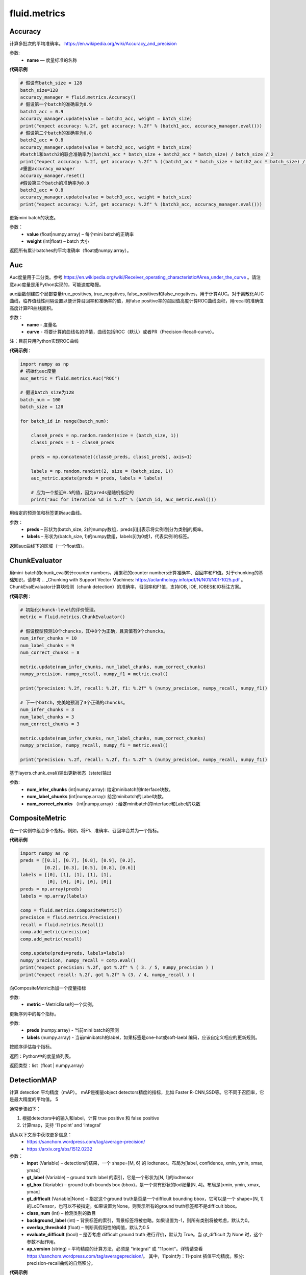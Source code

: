 #################
 fluid.metrics
#################



.. _cn_api_fluid_metrics_Accuracy:

Accuracy
-------------------------------

.. py:class:: paddle.fluid.metrics.Accuracy(name=None)

计算多批次的平均准确率。
https://en.wikipedia.org/wiki/Accuracy_and_precision

参数:
    - **name** — 度量标准的名称

**代码示例**

.. code-block:: python

    # 假设有batch_size = 128
    batch_size=128
    accuracy_manager = fluid.metrics.Accuracy()
    # 假设第一个batch的准确率为0.9
    batch1_acc = 0.9
    accuracy_manager.update(value = batch1_acc, weight = batch_size)
    print("expect accuracy: %.2f, get accuracy: %.2f" % (batch1_acc, accuracy_manager.eval()))
    # 假设第二个batch的准确率为0.8
    batch2_acc = 0.8
    accuracy_manager.update(value = batch2_acc, weight = batch_size)
    #batch1和batch2的联合准确率为(batch1_acc * batch_size + batch2_acc * batch_size) / batch_size / 2
    print("expect accuracy: %.2f, get accuracy: %.2f" % ((batch1_acc * batch_size + batch2_acc * batch_size) / batch_size / 2, accuracy_manager.eval()))
    #重置accuracy_manager
    accuracy_manager.reset()
    #假设第三个batch的准确率为0.8
    batch3_acc = 0.8
    accuracy_manager.update(value = batch3_acc, weight = batch_size)
    print("expect accuracy: %.2f, get accuracy: %.2f" % (batch3_acc, accuracy_manager.eval()))



.. py:method:: update(value, weight)

更新mini batch的状态。

参数：    
    - **value** (float|numpy.array) – 每个mini batch的正确率
    - **weight** (int|float) – batch 大小


.. py:method:: eval()

返回所有累计batches的平均准确率（float或numpy.array）。


.. _cn_api_fluid_metrics_Auc:

Auc
-------------------------------

.. py:class:: paddle.fluid.metrics.Auc(name, curve='ROC', num_thresholds=4095)

Auc度量用于二分类。参考 https://en.wikipedia.org/wiki/Receiver_operating_characteristic#Area_under_the_curve  。请注意auc度量是用Python实现的，可能速度略慢。

auc函数创建四个局部变量true_positives, true_negatives, false_positives和false_negatives，用于计算AUC。对于离散化AUC曲线，临界值线性间隔设置以便计算召回率和准确率的值，用false positive率的召回值高度计算ROC曲线面积，用recall的准确值高度计算PR曲线面积。

参数：
    - **name** - 度量名
    - **curve** - 将要计算的曲线名的详情，曲线包括ROC（默认）或者PR（Precision-Recall-curve）。

注：目前只用Python实现ROC曲线

**代码示例**：

.. code-block:: python

    import numpy as np
    # 初始化auc度量
    auc_metric = fluid.metrics.Auc("ROC")

    # 假设batch_size为128
    batch_num = 100
    batch_size = 128

    for batch_id in range(batch_num):
        
        class0_preds = np.random.random(size = (batch_size, 1))
        class1_preds = 1 - class0_preds
         
        preds = np.concatenate((class0_preds, class1_preds), axis=1)
         
        labels = np.random.randint(2, size = (batch_size, 1))
        auc_metric.update(preds = preds, labels = labels)
        
        # 应为一个接近0.5的值，因为preds是随机指定的
        print("auc for iteration %d is %.2f" % (batch_id, auc_metric.eval()))

.. py:method:: update(preds, labels)

用给定的预测值和标签更新auc曲线。

参数： 
    - **preds** – 形状为(batch_size, 2)的numpy数组，preds[i][j]表示将实例i划分为类别j的概率。
    - **labels** – 形状为(batch_size, 1)的numpy数组，labels[i]为0或1，代表实例i的标签。


.. py:method:: eval()

返回auc曲线下的区域（一个float值）。











.. _cn_api_fluid_metrics_ChunkEvaluator:

ChunkEvaluator
-------------------------------

.. py:class:: paddle.fluid.metrics.ChunkEvaluator(name=None)

用mini-batch的chunk_eval累计counter numbers，用累积的counter numbers计算准确率、召回率和F1值。对于chunking的基础知识，请参考 .. _Chunking with Support Vector Machines: https://aclanthology.info/pdf/N/N01/N01-1025.pdf 。ChunkEvalEvaluator计算块检测（chunk detection）的准确率，召回率和F1值，支持IOB, IOE, IOBES和IO标注方案。

**代码示例**：

.. code-block:: python

        # 初始化chunck-level的评价管理。
        metric = fluid.metrics.ChunkEvaluator()
        
        # 假设模型预测10个chuncks，其中8个为正确，且真值有9个chuncks。
        num_infer_chunks = 10
        num_label_chunks = 9
        num_correct_chunks = 8
        
        metric.update(num_infer_chunks, num_label_chunks, num_correct_chunks)
        numpy_precision, numpy_recall, numpy_f1 = metric.eval()
        
        print("precision: %.2f, recall: %.2f, f1: %.2f" % (numpy_precision, numpy_recall, numpy_f1))
         
        # 下一个batch，完美地预测了3个正确的chuncks。
        num_infer_chunks = 3
        num_label_chunks = 3
        num_correct_chunks = 3
         
        metric.update(num_infer_chunks, num_label_chunks, num_correct_chunks)
        numpy_precision, numpy_recall, numpy_f1 = metric.eval()
         
        print("precision: %.2f, recall: %.2f, f1: %.2f" % (numpy_precision, numpy_recall, numpy_f1))
    
.. py:method:: update(num_infer_chunks, num_label_chunks, num_correct_chunks)

基于layers.chunk_eval()输出更新状态（state)输出

参数:
    - **num_infer_chunks** (int|numpy.array): 给定minibatch的Interface块数。
    - **num_label_chunks** (int|numpy.array): 给定minibatch的Label块数。
    - **num_correct_chunks** （int|numpy.array）: 给定minibatch的Interface和Label的块数







.. _cn_api_fluid_metrics_CompositeMetric:

CompositeMetric
-------------------------------

.. py:class:: paddle.fluid.metrics.CompositeMetric(name=None)

在一个实例中组合多个指标。例如，将F1、准确率、召回率合并为一个指标。

**代码示例**

.. code-block:: python

        import numpy as np
        preds = [[0.1], [0.7], [0.8], [0.9], [0.2],
                 [0.2], [0.3], [0.5], [0.8], [0.6]]
        labels = [[0], [1], [1], [1], [1],
                  [0], [0], [0], [0], [0]]
        preds = np.array(preds)
        labels = np.array(labels)

        comp = fluid.metrics.CompositeMetric()
        precision = fluid.metrics.Precision()
        recall = fluid.metrics.Recall()
        comp.add_metric(precision)
        comp.add_metric(recall)
        
        comp.update(preds=preds, labels=labels)
        numpy_precision, numpy_recall = comp.eval()
        print("expect precision: %.2f, got %.2f" % ( 3. / 5, numpy_precision ) )
        print("expect recall: %.2f, got %.2f" % (3. / 4, numpy_recall ) )


.. py:method:: add_metric(metric)

向CompositeMetric添加一个度量指标

参数:
    - **metric** –  MetricBase的一个实例。



.. py:method:: update(preds, labels)

更新序列中的每个指标。

参数:
    - **preds**  (numpy.array) - 当前mini batch的预测
    - **labels**  (numpy.array) - 当前minibatch的label，如果标签是one-hot或soft-laebl 编码，应该自定义相应的更新规则。

.. py:method:: eval()

按顺序评估每个指标。


返回：Python中的度量值列表。

返回类型：list（float | numpy.array）








.. _cn_api_fluid_metrics_DetectionMAP:

DetectionMAP
-------------------------------

.. py:class:: paddle.fluid.metrics.DetectionMAP(input, gt_label, gt_box, gt_difficult=None, class_num=None, background_label=0, overlap_threshold=0.5, evaluate_difficult=True, ap_version='integral')

计算 detection 平均精度（mAP）。 mAP是衡量object detectors精度的指标，比如 Faster R-CNN,SSD等。它不同于召回率，它是最大精度的平均值。 5

通常步骤如下：

1. 根据detectors中的输入和label，计算  true positive 和 false positive
2. 计算map，支持 ‘11 point’ and ‘integral’

请从以下文章中获取更多信息：
    - https://sanchom.wordpress.com/tag/average-precision/
    - https://arxiv.org/abs/1512.0232

参数：
    - **input** (Variable) – detection的结果，一个 shape=[M, 6] 的 lodtensor。布局为[label, confidence, xmin, ymin, xmax, ymax]
    - **gt_label** (Variable) – ground truth label 的索引，它是一个形状为[N, 1]的lodtensor
    - **gt_box** (Variable) – ground truth bounds box (bbox)，是一个具有形状的lod张量[N, 4]。布局是[xmin, ymin, xmax, ymax]
    - **gt_difficult** (Variable|None) – 指定这个ground truth是否是一个difficult bounding bbox，它可以是一个 shape=[N, 1]的LoDTensor，也可以不被指定。如果设置为None，则表示所有的ground truth标签都不是difficult bbox。
    - **class_num** (int) – 检测类别的数目
    - **background_label** (int) – 背景标签的索引，背景标签将被忽略。如果设置为-1，则所有类别将被考虑，默认为0。
    - **overlap_threshold** (float) – 判断真假阳性的阈值，默认为0.5
    - **evaluate_difficult** (bool) – 是否考虑 difficult ground truth 进行评价，默认为 True。当 gt_difficult 为 None 时，这个参数不起作用。
    - **ap_version** (string) – 平均精度的计算方法，必须是 "integral" 或 "11point"。详情请查看 https://sanchom.wordpress.com/tag/averageprecision/。 其中，11point为：11-point 插值平均精度。积分: precision-recall曲线的自然积分。

**代码示例**

.. code-block:: python

        import paddle.fluid.layers as layers
         
        batch_size = -1 # 可以为任意大小
        image_boxs_num = 10
        bounding_bboxes_num = 21
         
        pb = layers.data(name='prior_box', shape=[image_boxs_num, 4],
            append_batch_size=False, dtype='float32')
         
        pbv = layers.data(name='prior_box_var', shape=[image_boxs_num, 4],
            append_batch_size=False, dtype='float32')
         
        loc = layers.data(name='target_box', shape=[batch_size, bounding_bboxes_num, 4],
            append_batch_size=False, dtype='float32')
         
        scores = layers.data(name='scores', shape=[batch_size, bounding_bboxes_num, image_boxs_num],
            append_batch_size=False, dtype='float32')
         
        nmsed_outs = fluid.layers.detection_output(scores=scores,
            loc=loc, prior_box=pb, prior_box_var=pbv)
         
        gt_box = fluid.layers.data(name="gt_box", shape=[batch_size, 4], dtype="float32")
        gt_label = fluid.layers.data(name="gt_label", shape=[batch_size, 1], dtype="float32")
        difficult = fluid.layers.data(name="difficult", shape=[batch_size, 1], dtype="float32")
        
        exe = fluid.Executor(fluid.CUDAPlace(0))
        map_evaluator = fluid.metrics.DetectionMAP(nmsed_outs, gt_label, gt_box, difficult, class_num = 3)
        cur_map, accum_map = map_evaluator.get_map_var()

        # 更详细的例子请参见
        # https://github.com/PaddlePaddle/models/blob/43cdafbb97e52e6d93cc5bbdc6e7486f27665fc8/PaddleCV/object_detection



.. py:method:: get_map_var()

返回：当前 mini-batch 的 mAP 变量，和跨 mini-batch 的 mAP 累加和

.. py:method::  reset(executor, reset_program=None)

在指定 batch 的每一 pass/user  开始时重置度量状态。

参数：
    - **executor** (Executor) – 执行reset_program的执行程序
    - **reset_program** (Program|None) –  单一 program 的 reset 过程。如果设置为 None，将创建一个 program



.. _cn_api_fluid_metrics_EditDistance:

EditDistance
-------------------------------

.. py:class:: paddle.fluid.metrics.EditDistance(name)

编辑距离是通过计算将一个字符串转换为另一个字符串所需的最小编辑操作数（添加、删除或替换）来量化两个字符串（例如单词）彼此不相似的程度一种方法。
参考 https://en.wikipedia.org/wiki/Edit_distance。
此EditDistance类使用更新函数获取两个输入：1、 distance：一个形状为（batch_size, 1）的numpy.array，每个元素表示两个序列之间的编辑距离；2、seq_num：一个整型/浮点型数，代表序列对的数目，并返回多个序列对的整体编辑距离。

参数:
    - **name** - 度量标准名称

**代码示例**

.. code-block:: python

    import numpy as np
    
    # 假设batch_size为128
    batch_size = 128
    
    # 初始化编辑距离管理器
    distances_evaluator = fluid.metrics.EditDistance("EditDistance")
    # 生成128个序列对间的编辑距离，此处的最大距离是10
    edit_distances_batch0 = np.random.randint(low = 0, high = 10, size = (batch_size, 1))
    seq_num_batch0 = batch_size

    distance_evaluator.update(edit_distances_batch0, seq_num_batch0)
    distance, instance_error = distance_evaluator.eval()
    avg_distance, wrong_instance_ratio = distance_evaluator.eval()
    print("the average edit distance for batch0 is %.2f and the wrong instance ratio is %.2f " % (avg_distance, wrong_instance_ratio))
    edit_distances_batch1 = np.random.randint(low = 0, high = 10, size = (batch_size, 1))
    seq_num_batch1 = batch_size

    distance_evaluator.update(edit_distances_batch1, seq_num_batch1)
    avg_distance, wrong_instance_ratio = distance_evaluator.eval()
    print("the average edit distance for batch0 and batch1 is %.2f and the wrong instance ratio is %.2f " % (avg_distance, wrong_instance_ratio))


.. py:method:: distance_evaluator.reset()

.. code-block:: python

  edit_distances_batch2 = np.random.randint(low = 0, high = 10, size = (batch_size, 1))
  seq_num_batch2 = batch_size
  distance_evaluator.update(edit_distances_batch2, seq_num_batch2)
  avg_distance, wrong_instance_ratio = distance_evaluator.eval()
  print("the average edit distance for batch2 is %.2f and the wrong instance ratio is %.2f " % (avg_distance, wrong_instance_ratio))


.. py:method:: update(distances, seq_num)

更新整体的编辑距离。

参数：
    - **distances** – 一个形状为(batch_size, 1)的numpy.array，每个元素代表两个序列间的距离。(edit) – 
    - **seq_num** – 一个整型/浮点型值，代表序列对的数量。


.. py:method:: eval()

返回两个浮点数：
avg_distance：使用更新函数更新的所有序列对的平均距离。
avg_instance_error：编辑距离不为零的序列对的比例。





.. _cn_api_fluid_metrics_MetricBase:

MetricBase
-------------------------------

.. py:class:: paddle.fluid.metrics.MetricBase(name)

所有Metrics的基类。MetricBase为模型估计方法定义一组接口。Metrics累积连续的两个minibatch之间的度量状态，对每个minibatch用最新接口将当前minibatch值添加到全局状态。用eval函数来计算last reset()或者scratch on()中累积的度量值。如果需要定制一个新的metric，请继承自MetricBase和自定义实现类。

参数：
    - **name** (str) - metric实例名。例如准确率（accuracy）。如果想区分一个模型里不同的metrics，则需要实例名。

.. py:method:: reset()

        reset()清除度量（metric）的状态（state）。默认情况下，状态（state）包含没有 ``_`` 前缀的metric。reset将这些状态设置为初始状态。如果不想使用隐式命名规则，请自定义reset接口。

.. py:method:: get_config()

获取度量（metric)状态和当前状态。状态（state）包含没有 ``_`` 前缀的成员。
        
返回：metric对应到state的字典

返回类型：字典（dict）


.. py:method:: update(preds,labels)

更新每个minibatch的度量状态（metric states），用户可通过Python或者C++操作符计算minibatch度量值（metric）。

参数：
     - **preds** (numpy.array) - 当前minibatch的预测
     - **labels** (numpy.array) - 当前minibatch的标签，如果标签为one-hot或者soft-label，应该自定义相应的更新规则。

.. py:method:: eval()

基于累积状态（accumulated states）评估当前度量（current metric）。

返回：metrics（Python中）

返回类型：float|list(float)|numpy.array







.. _cn_api_fluid_metrics_Precision:

Precision
-------------------------------

.. py:class:: paddle.fluid.metrics.Precision(name=None)

Precision(也称为 positive predictive value,正预测值)是被预测为正样例中实际为正的比例。
https://en.wikipedia.org/wiki/Evaluation_of_binary_classifiers
该类管理二分类任务的precision分数。



**代码示例**

.. code-block:: python

    import numpy as np

    metric = fluid.metrics.Precision() 

    # 生成预测值和标签

    preds = [[0.1], [0.7], [0.8], [0.9], [0.2],
             [0.2], [0.3], [0.5], [0.8], [0.6]]
             
    labels = [[0], [1], [1], [1], [1],
              [0], [0], [0], [0], [0]]
    
    preds = np.array(preds)
    labels = np.array(labels)
    
    metric.update(preds=preds, labels=labels) 
    numpy_precision = metric.eval()
    
    print("expct precision: %.2f and got %.2f" % ( 3.0 / 5.0, numpy_precision))







.. _cn_api_fluid_metrics_Recall:

Recall
-------------------------------

.. py:class:: paddle.fluid.metrics.Recall(name=None)

召回率（也称为敏感度）是指得到的相关实例数占相关实例总数的比重

https://en.wikipedia.org/wiki/Precision_and_recall

该类管理二分类任务的召回率。

**代码示例**

.. code-block:: python

        import numpy as np

        metric = fluid.metrics.Recall()
        # 生成预测值和标签
        preds = [[0.1], [0.7], [0.8], [0.9], [0.2],
                 [0.2], [0.3], [0.5], [0.8], [0.6]]
        labels = [[0], [1], [1], [1], [1],
                  [0], [0], [0], [0], [0]]

        preds = np.array(preds)
        labels = np.array(labels)

        metric.update(preds=preds, labels=labels) 
        numpy_precision = metric.eval()

        print("expct precision: %.2f and got %.2f" % ( 3.0 / 4.0, numpy_precision))









